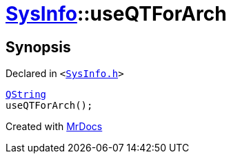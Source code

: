 [#SysInfo-useQTForArch]
= xref:SysInfo.adoc[SysInfo]::useQTForArch
:relfileprefix: ../
:mrdocs:


== Synopsis

Declared in `&lt;https://github.com/PrismLauncher/PrismLauncher/blob/develop/launcher/SysInfo.h#L5[SysInfo&period;h]&gt;`

[source,cpp,subs="verbatim,replacements,macros,-callouts"]
----
xref:QString.adoc[QString]
useQTForArch();
----



[.small]#Created with https://www.mrdocs.com[MrDocs]#
